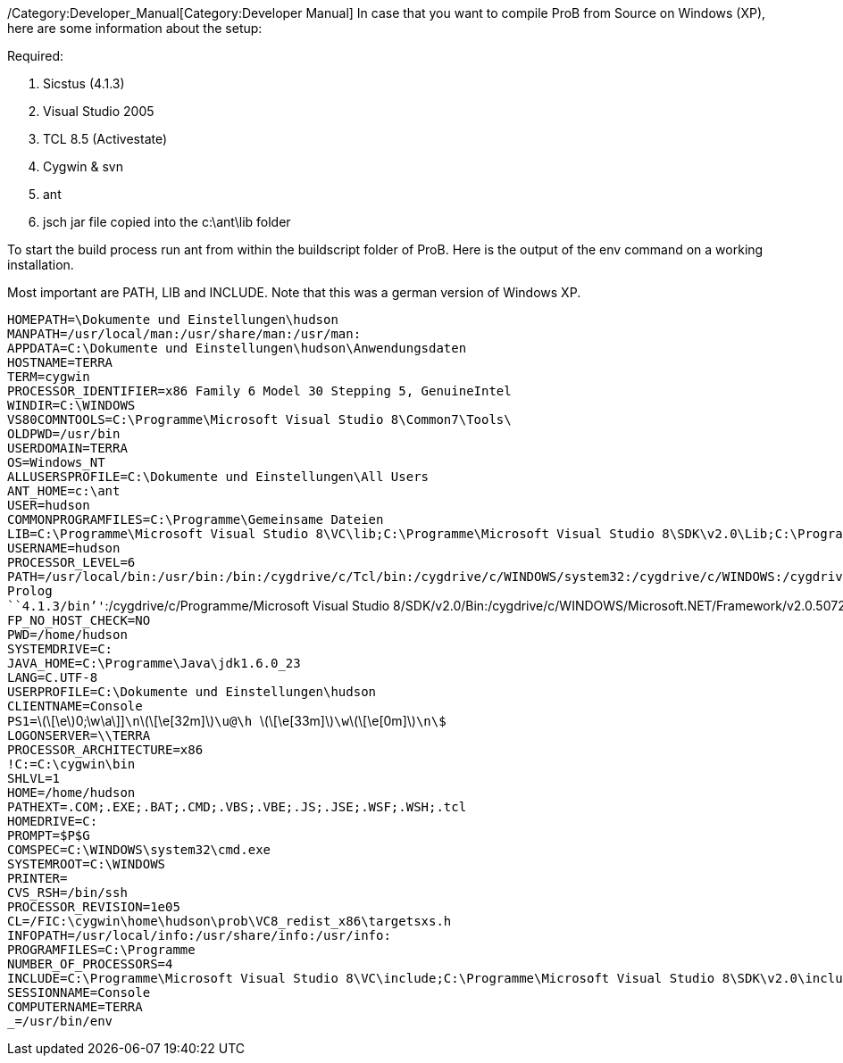 ifndef::imagesdir[:imagesdir: ../../asciidoc/images/]
/Category:Developer_Manual[Category:Developer Manual] In case that you
want to compile ProB from Source on Windows (XP), here are some
information about the setup:

Required:

1.  Sicstus (4.1.3)
2.  Visual Studio 2005
3.  TCL 8.5 (Activestate)
4.  Cygwin & svn
5.  ant
6.  jsch jar file copied into the c:\ant\lib folder

To start the build process run ant from within the buildscript folder of
ProB. Here is the output of the env command on a working installation.

Most important are PATH, LIB and INCLUDE. Note that this was a german
version of Windows XP.

`HOMEPATH=\Dokumente und Einstellungen\hudson` +
`MANPATH=/usr/local/man:/usr/share/man:/usr/man:` +
`APPDATA=C:\Dokumente und Einstellungen\hudson\Anwendungsdaten` +
`HOSTNAME=TERRA` +
`TERM=cygwin` +
`PROCESSOR_IDENTIFIER=x86 Family 6 Model 30 Stepping 5, GenuineIntel` +
`WINDIR=C:\WINDOWS` +
`VS80COMNTOOLS=C:\Programme\Microsoft Visual Studio 8\Common7\Tools\` +
`OLDPWD=/usr/bin` +
`USERDOMAIN=TERRA` +
`OS=Windows_NT` +
`ALLUSERSPROFILE=C:\Dokumente und Einstellungen\All Users` +
`ANT_HOME=c:\ant` +
`USER=hudson` +
`COMMONPROGRAMFILES=C:\Programme\Gemeinsame Dateien` +
`LIB=C:\Programme\Microsoft Visual Studio 8\VC\lib;C:\Programme\Microsoft Visual Studio 8\SDK\v2.0\Lib;C:\Programme\Microsoft Visual Studio 8\VC\PlatformSDK\Lib` +
`USERNAME=hudson` +
`PROCESSOR_LEVEL=6` +
`PATH=/usr/local/bin:/usr/bin:/bin:/cygdrive/c/Tcl/bin:/cygdrive/c/WINDOWS/system32:/cygdrive/c/WINDOWS:/cygdrive/c/WINDOWS/System32/Wbem:/cygdrive/c/ant/bin:````C:/Programme/SICStus`` ``Prolog`` ``4.1.3/bin`''`:/cygdrive/c/Programme/Microsoft Visual Studio 8/SDK/v2.0/Bin:/cygdrive/c/WINDOWS/Microsoft.NET/Framework/v2.0.50727:/cygdrive/c/Programme/Microsoft Visual Studio 8/VC/bin:/cygdrive/c/Programme/Microsoft Visual Studio 8/Common7/IDE:/cygdrive/c/Programme/Microsoft Visual Studio 8/VC/vcpackages` +
`FP_NO_HOST_CHECK=NO` +
`PWD=/home/hudson` +
`SYSTEMDRIVE=C:` +
`JAVA_HOME=C:\Programme\Java\jdk1.6.0_23` +
`LANG=C.UTF-8` +
`USERPROFILE=C:\Dokumente und Einstellungen\hudson` +
`CLIENTNAME=Console` +
`PS1=`latexmath:[\[\e]0;\w\a\]]`\n`latexmath:[\[\e[32m\]]`\u@\h `latexmath:[\[\e[33m\]]`\w`latexmath:[\[\e[0m\]]`\n\$` +
`LOGONSERVER=\\TERRA` +
`PROCESSOR_ARCHITECTURE=x86` +
`!C:=C:\cygwin\bin` +
`SHLVL=1` +
`HOME=/home/hudson` +
`PATHEXT=.COM;.EXE;.BAT;.CMD;.VBS;.VBE;.JS;.JSE;.WSF;.WSH;.tcl` +
`HOMEDRIVE=C:` +
`PROMPT=$P$G` +
`COMSPEC=C:\WINDOWS\system32\cmd.exe` +
`SYSTEMROOT=C:\WINDOWS` +
`PRINTER=` +
`CVS_RSH=/bin/ssh` +
`PROCESSOR_REVISION=1e05` +
`CL=/FIC:\cygwin\home\hudson\prob\VC8_redist_x86\targetsxs.h` +
`INFOPATH=/usr/local/info:/usr/share/info:/usr/info:` +
`PROGRAMFILES=C:\Programme` +
`NUMBER_OF_PROCESSORS=4` +
`INCLUDE=C:\Programme\Microsoft Visual Studio 8\VC\include;C:\Programme\Microsoft Visual Studio 8\SDK\v2.0\include` +
`SESSIONNAME=Console` +
`COMPUTERNAME=TERRA` +
`_=/usr/bin/env`
